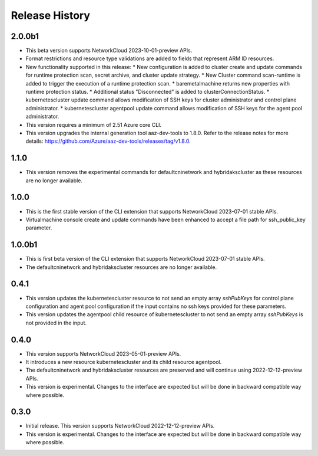 .. :changelog:

Release History
===============

2.0.0b1
++++++++
* This beta version supports NetworkCloud 2023-10-01-preview APIs.
* Format restrictions and resource type validations are added to fields that represent ARM ID resources.
* New functionality supported in this release:
  * New configuration is added to cluster create and update commands for runtime protection scan, secret archive, and cluster update strategy.
  * New Cluster command scan-runtime is added to trigger the execution of a runtime protection scan.
  * baremetalmachine returns new properties with runtime protection status.
  * Additional status "Disconnected" is added to clusterConnectionStatus.
  * kubernetescluster update command allows modification of SSH keys for cluster administrator and control plane administrator.
  * kubernetescluster agentpool update command allows modification of SSH keys for the agent pool administrator.
* This version requires a minimum of 2.51 Azure core CLI.
* This version upgrades the internal generation tool aaz-dev-tools to 1.8.0. Refer to the release notes for more details: https://github.com/Azure/aaz-dev-tools/releases/tag/v1.8.0.

1.1.0
++++++++
* This version removes the experimental commands for defaultcninetwork and hybridakscluster as these resources are no longer available.

1.0.0
++++++++
* This is the first stable version of the CLI extension that supports NetworkCloud 2023-07-01 stable APIs.
* Virtualmachine console create and update commands have been enhanced to accept a file path for ssh_public_key parameter.

1.0.0b1
++++++++
* This is first beta version of the CLI extension that supports NetworkCloud 2023-07-01 stable APIs.
* The defaultcninetwork and hybridakscluster resources are no longer available.

0.4.1
++++++
* This version updates the kubernetescluster resource to not send an empty array `sshPubKeys` for control plane configuration and agent pool configuration if the input contains no ssh keys provided for these parameters.
* This version updates the agentpool child resource of kubernetescluster to not send an empty array `sshPubKeys` is not provided in the input.

0.4.0
++++++
* This version supports NetworkCloud 2023-05-01-preview APIs.
* It introduces a new resource kubernetescluster and its child resource agentpool.
* The defaultcninetwork and hybridakscluster resources are preserved and will continue using 2022-12-12-preview APIs.
* This version is experimental. Changes to the interface are expected but will be done in backward compatible way where possible.

0.3.0
++++++
* Initial release. This version supports NetworkCloud 2022-12-12-preview APIs.
* This version is experimental. Changes to the interface are expected but will be done in backward compatible way where possible.
